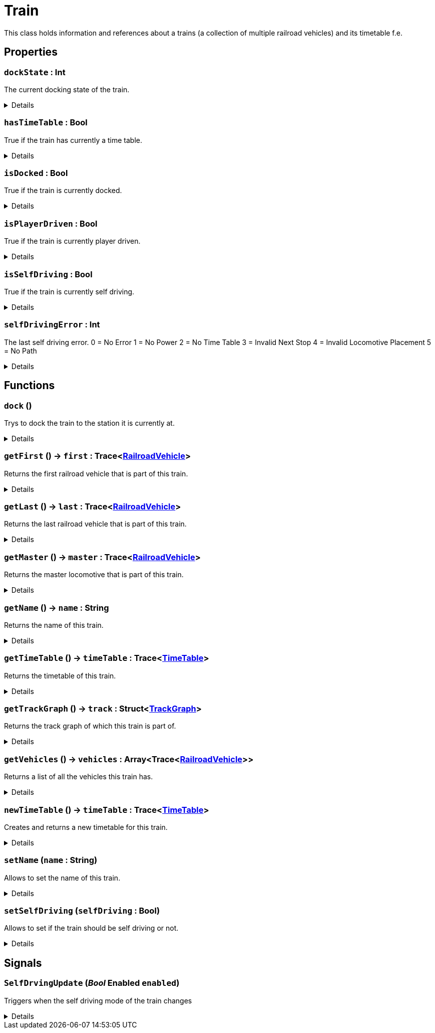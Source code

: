 = Train
:table-caption!:

This class holds information and references about a trains (a collection of multiple railroad vehicles) and its timetable f.e.

// tag::interface[]

== Properties

// tag::func-dockState-title[]
=== `dockState` : Int
// tag::func-dockState[]

The current docking state of the train.

[%collapsible]
====
[cols="1,5a",separator="!"]
!===
! Flags ! +++<span style='color:#e59445'><i>ReadOnly</i></span> <span style='color:#bb2828'><i>RuntimeSync</i></span> <span style='color:#bb2828'><i>RuntimeParallel</i></span>+++

! Display Name ! Dock State
!===
====
// end::func-dockState[]
// end::func-dockState-title[]
// tag::func-hasTimeTable-title[]
=== `hasTimeTable` : Bool
// tag::func-hasTimeTable[]

True if the train has currently a time table.

[%collapsible]
====
[cols="1,5a",separator="!"]
!===
! Flags ! +++<span style='color:#e59445'><i>ReadOnly</i></span> <span style='color:#bb2828'><i>RuntimeSync</i></span> <span style='color:#bb2828'><i>RuntimeParallel</i></span>+++

! Display Name ! Has Time Table
!===
====
// end::func-hasTimeTable[]
// end::func-hasTimeTable-title[]
// tag::func-isDocked-title[]
=== `isDocked` : Bool
// tag::func-isDocked[]

True if the train is currently docked.

[%collapsible]
====
[cols="1,5a",separator="!"]
!===
! Flags ! +++<span style='color:#e59445'><i>ReadOnly</i></span> <span style='color:#bb2828'><i>RuntimeSync</i></span> <span style='color:#bb2828'><i>RuntimeParallel</i></span>+++

! Display Name ! Is Docked
!===
====
// end::func-isDocked[]
// end::func-isDocked-title[]
// tag::func-isPlayerDriven-title[]
=== `isPlayerDriven` : Bool
// tag::func-isPlayerDriven[]

True if the train is currently player driven.

[%collapsible]
====
[cols="1,5a",separator="!"]
!===
! Flags ! +++<span style='color:#e59445'><i>ReadOnly</i></span> <span style='color:#bb2828'><i>RuntimeSync</i></span> <span style='color:#bb2828'><i>RuntimeParallel</i></span>+++

! Display Name ! Is Player Driven
!===
====
// end::func-isPlayerDriven[]
// end::func-isPlayerDriven-title[]
// tag::func-isSelfDriving-title[]
=== `isSelfDriving` : Bool
// tag::func-isSelfDriving[]

True if the train is currently self driving.

[%collapsible]
====
[cols="1,5a",separator="!"]
!===
! Flags ! +++<span style='color:#e59445'><i>ReadOnly</i></span> <span style='color:#bb2828'><i>RuntimeSync</i></span> <span style='color:#bb2828'><i>RuntimeParallel</i></span>+++

! Display Name ! Is Self Driving
!===
====
// end::func-isSelfDriving[]
// end::func-isSelfDriving-title[]
// tag::func-selfDrivingError-title[]
=== `selfDrivingError` : Int
// tag::func-selfDrivingError[]

The last self driving error.
0 = No Error
1 = No Power
2 = No Time Table
3 = Invalid Next Stop
4 = Invalid Locomotive Placement
5 = No Path

[%collapsible]
====
[cols="1,5a",separator="!"]
!===
! Flags ! +++<span style='color:#e59445'><i>ReadOnly</i></span> <span style='color:#bb2828'><i>RuntimeSync</i></span> <span style='color:#bb2828'><i>RuntimeParallel</i></span>+++

! Display Name ! Self Driving Error
!===
====
// end::func-selfDrivingError[]
// end::func-selfDrivingError-title[]

== Functions

// tag::func-dock-title[]
=== `dock` ()
// tag::func-dock[]

Trys to dock the train to the station it is currently at.

[%collapsible]
====
[cols="1,5a",separator="!"]
!===
! Flags
! +++<span style='color:#bb2828'><i>RuntimeSync</i></span> <span style='color:#bb2828'><i>RuntimeParallel</i></span> <span style='color:#5dafc5'><i>MemberFunc</i></span>+++

! Display Name ! Dock
!===

====
// end::func-dock[]
// end::func-dock-title[]
// tag::func-getFirst-title[]
=== `getFirst` () -> `first` : Trace<xref:/reflection/classes/RailroadVehicle.adoc[RailroadVehicle]>
// tag::func-getFirst[]

Returns the first railroad vehicle that is part of this train.

[%collapsible]
====
[cols="1,5a",separator="!"]
!===
! Flags
! +++<span style='color:#bb2828'><i>RuntimeSync</i></span> <span style='color:#bb2828'><i>RuntimeParallel</i></span> <span style='color:#5dafc5'><i>MemberFunc</i></span>+++

! Display Name ! Get First
!===

.Return Values
[%header,cols="1,1,4a",separator="!"]
!===
!Name !Type !Description

! *First* `first`
! Trace<xref:/reflection/classes/RailroadVehicle.adoc[RailroadVehicle]>
! The first railroad vehicle that is part of this train.
!===

====
// end::func-getFirst[]
// end::func-getFirst-title[]
// tag::func-getLast-title[]
=== `getLast` () -> `last` : Trace<xref:/reflection/classes/RailroadVehicle.adoc[RailroadVehicle]>
// tag::func-getLast[]

Returns the last railroad vehicle that is part of this train.

[%collapsible]
====
[cols="1,5a",separator="!"]
!===
! Flags
! +++<span style='color:#bb2828'><i>RuntimeSync</i></span> <span style='color:#bb2828'><i>RuntimeParallel</i></span> <span style='color:#5dafc5'><i>MemberFunc</i></span>+++

! Display Name ! Get Last
!===

.Return Values
[%header,cols="1,1,4a",separator="!"]
!===
!Name !Type !Description

! *Last* `last`
! Trace<xref:/reflection/classes/RailroadVehicle.adoc[RailroadVehicle]>
! The last railroad vehicle that is part of this train.
!===

====
// end::func-getLast[]
// end::func-getLast-title[]
// tag::func-getMaster-title[]
=== `getMaster` () -> `master` : Trace<xref:/reflection/classes/RailroadVehicle.adoc[RailroadVehicle]>
// tag::func-getMaster[]

Returns the master locomotive that is part of this train.

[%collapsible]
====
[cols="1,5a",separator="!"]
!===
! Flags
! +++<span style='color:#bb2828'><i>RuntimeSync</i></span> <span style='color:#bb2828'><i>RuntimeParallel</i></span> <span style='color:#5dafc5'><i>MemberFunc</i></span>+++

! Display Name ! Get Master
!===

.Return Values
[%header,cols="1,1,4a",separator="!"]
!===
!Name !Type !Description

! *Master* `master`
! Trace<xref:/reflection/classes/RailroadVehicle.adoc[RailroadVehicle]>
! The master locomotive of this train.
!===

====
// end::func-getMaster[]
// end::func-getMaster-title[]
// tag::func-getName-title[]
=== `getName` () -> `name` : String
// tag::func-getName[]

Returns the name of this train.

[%collapsible]
====
[cols="1,5a",separator="!"]
!===
! Flags
! +++<span style='color:#bb2828'><i>RuntimeSync</i></span> <span style='color:#bb2828'><i>RuntimeParallel</i></span> <span style='color:#5dafc5'><i>MemberFunc</i></span>+++

! Display Name ! Get Name
!===

.Return Values
[%header,cols="1,1,4a",separator="!"]
!===
!Name !Type !Description

! *Name* `name`
! String
! The name of this train.
!===

====
// end::func-getName[]
// end::func-getName-title[]
// tag::func-getTimeTable-title[]
=== `getTimeTable` () -> `timeTable` : Trace<xref:/reflection/classes/TimeTable.adoc[TimeTable]>
// tag::func-getTimeTable[]

Returns the timetable of this train.

[%collapsible]
====
[cols="1,5a",separator="!"]
!===
! Flags
! +++<span style='color:#bb2828'><i>RuntimeSync</i></span> <span style='color:#bb2828'><i>RuntimeParallel</i></span> <span style='color:#5dafc5'><i>MemberFunc</i></span>+++

! Display Name ! Get Time Table
!===

.Return Values
[%header,cols="1,1,4a",separator="!"]
!===
!Name !Type !Description

! *Time Table* `timeTable`
! Trace<xref:/reflection/classes/TimeTable.adoc[TimeTable]>
! The timetable of this train.
!===

====
// end::func-getTimeTable[]
// end::func-getTimeTable-title[]
// tag::func-getTrackGraph-title[]
=== `getTrackGraph` () -> `track` : Struct<xref:/reflection/structs/TrackGraph.adoc[TrackGraph]>
// tag::func-getTrackGraph[]

Returns the track graph of which this train is part of.

[%collapsible]
====
[cols="1,5a",separator="!"]
!===
! Flags
! +++<span style='color:#bb2828'><i>RuntimeSync</i></span> <span style='color:#bb2828'><i>RuntimeParallel</i></span> <span style='color:#5dafc5'><i>MemberFunc</i></span>+++

! Display Name ! Get Track Graph
!===

.Return Values
[%header,cols="1,1,4a",separator="!"]
!===
!Name !Type !Description

! *Track* `track`
! Struct<xref:/reflection/structs/TrackGraph.adoc[TrackGraph]>
! The track graph of which this train is part of.
!===

====
// end::func-getTrackGraph[]
// end::func-getTrackGraph-title[]
// tag::func-getVehicles-title[]
=== `getVehicles` () -> `vehicles` : Array<Trace<xref:/reflection/classes/RailroadVehicle.adoc[RailroadVehicle]>>
// tag::func-getVehicles[]

Returns a list of all the vehicles this train has.

[%collapsible]
====
[cols="1,5a",separator="!"]
!===
! Flags
! +++<span style='color:#bb2828'><i>RuntimeSync</i></span> <span style='color:#bb2828'><i>RuntimeParallel</i></span> <span style='color:#5dafc5'><i>MemberFunc</i></span>+++

! Display Name ! Get Vehicles
!===

.Return Values
[%header,cols="1,1,4a",separator="!"]
!===
!Name !Type !Description

! *Vehicles* `vehicles`
! Array<Trace<xref:/reflection/classes/RailroadVehicle.adoc[RailroadVehicle]>>
! A list of all the vehicles this train has.
!===

====
// end::func-getVehicles[]
// end::func-getVehicles-title[]
// tag::func-newTimeTable-title[]
=== `newTimeTable` () -> `timeTable` : Trace<xref:/reflection/classes/TimeTable.adoc[TimeTable]>
// tag::func-newTimeTable[]

Creates and returns a new timetable for this train.

[%collapsible]
====
[cols="1,5a",separator="!"]
!===
! Flags
! +++<span style='color:#bb2828'><i>RuntimeSync</i></span> <span style='color:#5dafc5'><i>MemberFunc</i></span>+++

! Display Name ! New Time Table
!===

.Return Values
[%header,cols="1,1,4a",separator="!"]
!===
!Name !Type !Description

! *Time Table* `timeTable`
! Trace<xref:/reflection/classes/TimeTable.adoc[TimeTable]>
! The new timetable for this train.
!===

====
// end::func-newTimeTable[]
// end::func-newTimeTable-title[]
// tag::func-setName-title[]
=== `setName` (`name` : String)
// tag::func-setName[]

Allows to set the name of this train.

[%collapsible]
====
[cols="1,5a",separator="!"]
!===
! Flags
! +++<span style='color:#bb2828'><i>RuntimeSync</i></span> <span style='color:#bb2828'><i>RuntimeParallel</i></span> <span style='color:#5dafc5'><i>MemberFunc</i></span>+++

! Display Name ! Set Name
!===

.Parameters
[%header,cols="1,1,4a",separator="!"]
!===
!Name !Type !Description

! *Name* `name`
! String
! The new name of this trian.
!===

====
// end::func-setName[]
// end::func-setName-title[]
// tag::func-setSelfDriving-title[]
=== `setSelfDriving` (`selfDriving` : Bool)
// tag::func-setSelfDriving[]

Allows to set if the train should be self driving or not.

[%collapsible]
====
[cols="1,5a",separator="!"]
!===
! Flags
! +++<span style='color:#bb2828'><i>RuntimeSync</i></span> <span style='color:#5dafc5'><i>MemberFunc</i></span>+++

! Display Name ! Set Self Driving
!===

.Parameters
[%header,cols="1,1,4a",separator="!"]
!===
!Name !Type !Description

! *Self Driving* `selfDriving`
! Bool
! True if the train should be self driving.
!===

====
// end::func-setSelfDriving[]
// end::func-setSelfDriving-title[]

== Signals

=== `SelfDrvingUpdate` (_Bool_ *Enabled* `enabled`)

Triggers when the self driving mode of the train changes

[%collapsible]
====
.Parameters
[%header,cols="1,1,4a",separator="!"]
!===
!Name !Type !Description

! *Enabled* `enabled`
! Bool
! True if the train is now self driving.
!===
====


// end::interface[]


